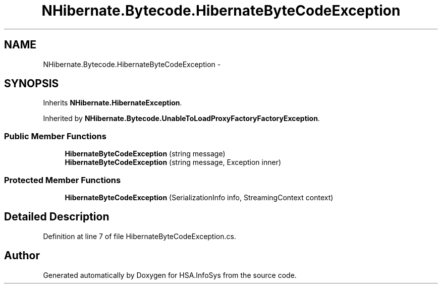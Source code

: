 .TH "NHibernate.Bytecode.HibernateByteCodeException" 3 "Fri Jul 5 2013" "Version 1.0" "HSA.InfoSys" \" -*- nroff -*-
.ad l
.nh
.SH NAME
NHibernate.Bytecode.HibernateByteCodeException \- 
.SH SYNOPSIS
.br
.PP
.PP
Inherits \fBNHibernate\&.HibernateException\fP\&.
.PP
Inherited by \fBNHibernate\&.Bytecode\&.UnableToLoadProxyFactoryFactoryException\fP\&.
.SS "Public Member Functions"

.in +1c
.ti -1c
.RI "\fBHibernateByteCodeException\fP (string message)"
.br
.ti -1c
.RI "\fBHibernateByteCodeException\fP (string message, Exception inner)"
.br
.in -1c
.SS "Protected Member Functions"

.in +1c
.ti -1c
.RI "\fBHibernateByteCodeException\fP (SerializationInfo info, StreamingContext context)"
.br
.in -1c
.SH "Detailed Description"
.PP 
Definition at line 7 of file HibernateByteCodeException\&.cs\&.

.SH "Author"
.PP 
Generated automatically by Doxygen for HSA\&.InfoSys from the source code\&.
